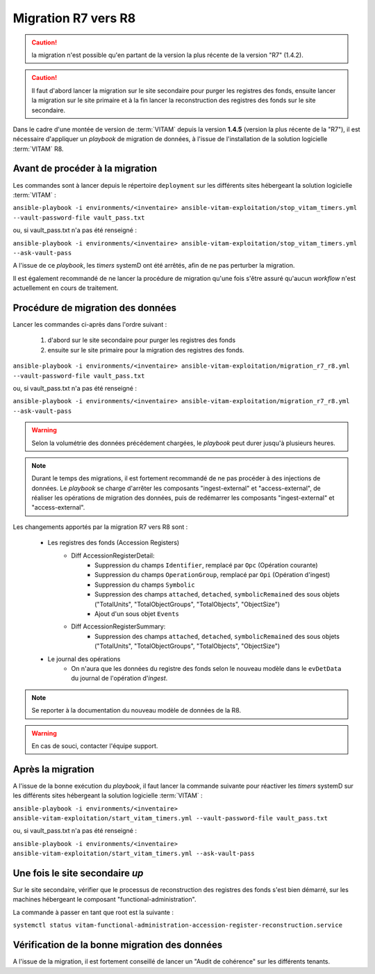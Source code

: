 .. _upgrade_r7_r8:

Migration R7 vers R8
####################

.. caution:: la migration n'est possible qu'en partant de la version la plus récente de la version "R7" (1.4.2).

.. caution:: Il faut d'abord lancer la migration sur le site secondaire pour purger les registres des fonds, ensuite lancer la migration sur le site primaire et à la fin lancer la reconstruction des registres des fonds sur le site secondaire.

Dans le cadre d'une montée de version de :term:`VITAM` depuis la version **1.4.5** (version la plus récente de la "R7"), il est nécessaire d'appliquer un `playbook` de migration de données, à l'issue de l'installation de la solution logicielle :term:`VITAM` R8.

Avant de procéder à la migration
================================

Les commandes sont à lancer depuis le répertoire ``deployment`` sur les différents sites hébergeant la solution logicielle :term:`VITAM` :

``ansible-playbook -i environments/<inventaire> ansible-vitam-exploitation/stop_vitam_timers.yml --vault-password-file vault_pass.txt``

ou, si vault_pass.txt n'a pas été renseigné :

``ansible-playbook -i environments/<inventaire> ansible-vitam-exploitation/stop_vitam_timers.yml --ask-vault-pass``

A l'issue de ce `playbook`, les `timers` systemD ont été arrêtés, afin de ne pas perturber la migration.

Il est également recommandé de ne lancer la procédure de migration qu'une fois s'être assuré qu'aucun `workflow` n'est actuellement en cours de traitement.

Procédure de migration des données
==================================

Lancer les commandes ci-après dans l'ordre suivant :

  1. d'abord sur le site secondaire pour purger les registres des fonds
  2. ensuite sur le site primaire pour la migration des registres des fonds.

``ansible-playbook -i environments/<inventaire> ansible-vitam-exploitation/migration_r7_r8.yml --vault-password-file vault_pass.txt``

ou, si vault_pass.txt n'a pas été renseigné :

``ansible-playbook -i environments/<inventaire> ansible-vitam-exploitation/migration_r7_r8.yml --ask-vault-pass``

.. warning:: Selon la volumétrie des données précédement chargées, le `playbook` peut durer jusqu'à plusieurs heures.

.. note:: Durant le temps des migrations, il est fortement recommandé de ne pas procéder à des injections de données. Le `playbook` se charge d'arrêter les composants "ingest-external" et "access-external", de réaliser les opérations de migration des données, puis de redémarrer les composants "ingest-external" et "access-external".

Les changements apportés par la migration R7 vers R8 sont :

    - Les registres des fonds (Accession Registers)
        - Diff AccessionRegisterDetail:
            - Suppression du champs ``Identifier``, remplacé par ``Opc`` (Opération courante)
            - Suppression du champs ``OperationGroup``, remplacé par ``Opi`` (Opération d'ingest)
            - Suppression du champs ``Symbolic``
            - Suppression des champs ``attached``, ``detached``, ``symbolicRemained`` des sous objets ("TotalUnits", "TotalObjectGroups", "TotalObjects", "ObjectSize")
            - Ajout d'un sous objet ``Events``


        - Diff AccessionRegisterSummary:
            - Suppression des champs ``attached``, ``detached``, ``symbolicRemained`` des sous objets ("TotalUnits", "TotalObjectGroups", "TotalObjects", "ObjectSize")

    - Le journal des opérations
        - On n'aura que les données du registre des fonds selon le nouveau modèle dans le ``evDetData`` du journal de l'opération d'`ingest`.

.. note:: Se reporter à la documentation du nouveau modèle de données de la R8.

.. warning:: En cas de souci, contacter l'équipe support.

Après la migration
==================

A l'issue de la bonne exécution du `playbook`, il faut lancer la commande suivante pour réactiver les `timers` systemD sur les différents sites hébergeant la solution logicielle :term:`VITAM` :

``ansible-playbook -i environments/<inventaire> ansible-vitam-exploitation/start_vitam_timers.yml --vault-password-file vault_pass.txt``

ou, si vault_pass.txt n'a pas été renseigné :

``ansible-playbook -i environments/<inventaire> ansible-vitam-exploitation/start_vitam_timers.yml --ask-vault-pass``

Une fois le site secondaire `up`
=================================

Sur le site secondaire, vérifier que le processus de reconstruction des registres des fonds  s'est bien démarré, sur les machines hébergeant le composant "functional-administration".

La commande à passer en tant que root est la suivante :

``systemctl status vitam-functional-administration-accession-register-reconstruction.service``


Vérification de la bonne migration des données
==============================================

A l'issue de la migration, il est fortement conseillé de lancer un "Audit de cohérence" sur les différents tenants.
